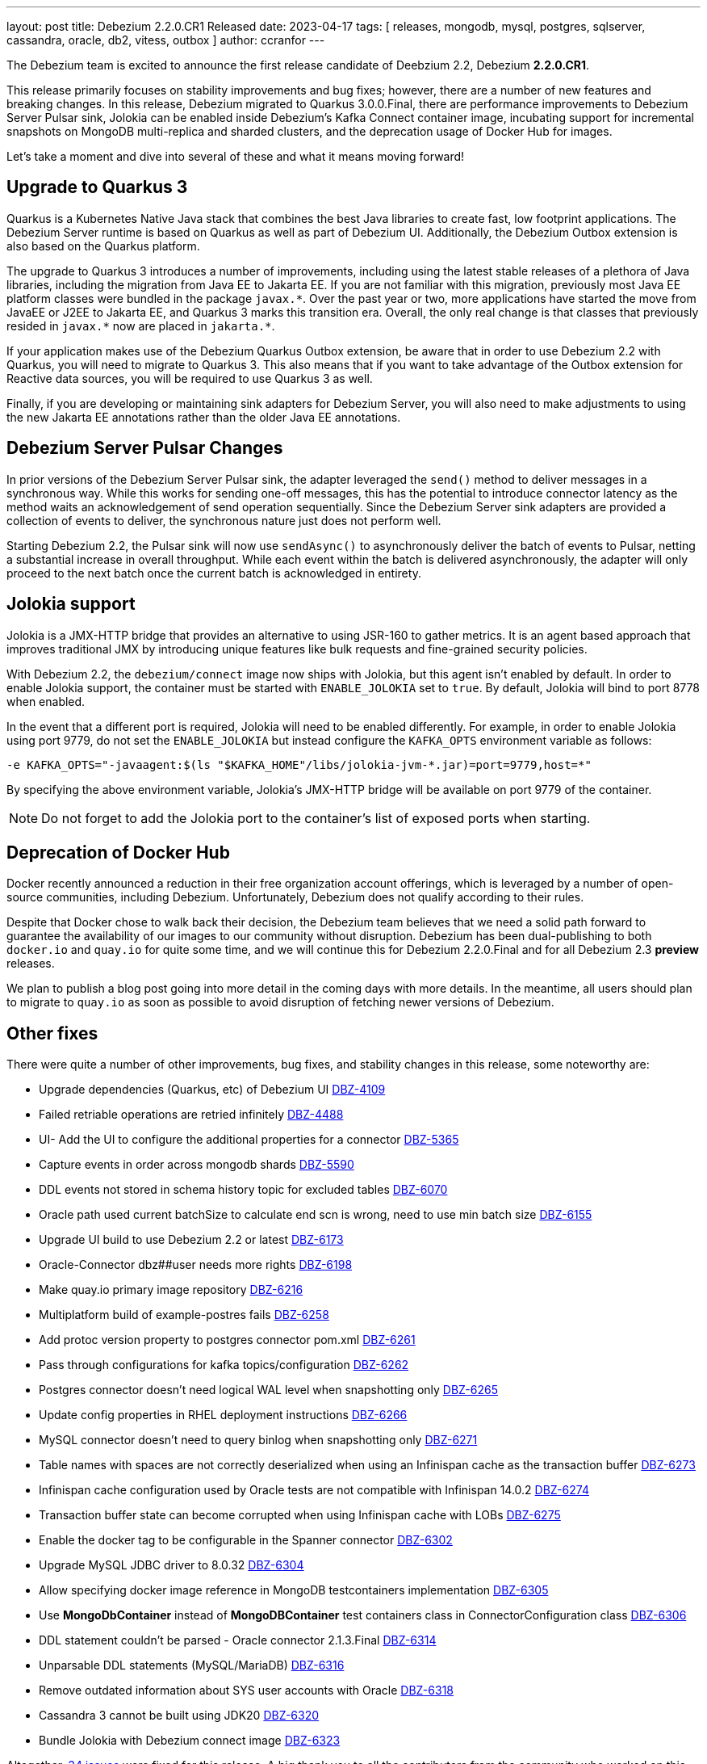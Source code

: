 ---
layout: post
title:  Debezium 2.2.0.CR1 Released
date:   2023-04-17
tags: [ releases, mongodb, mysql, postgres, sqlserver, cassandra, oracle, db2, vitess, outbox ]
author: ccranfor
---

The Debezium team is excited to announce the first release candidate of Deebzium 2.2, Debezium *2.2.0.CR1*.

This release primarily focuses on stability improvements and bug fixes; however, there are a number of new features and breaking changes.
In this release, Debezium migrated to Quarkus 3.0.0.Final,
there are performance improvements to Debezium Server Pulsar sink,
Jolokia can be enabled inside Debezium's Kafka Connect container image,
incubating support for incremental snapshots on MongoDB multi-replica and sharded clusters,
and the deprecation usage of Docker Hub for images.

Let's take a moment and dive into several of these and what it means moving forward!

+++<!-- more -->+++

== Upgrade to Quarkus 3

Quarkus is a Kubernetes Native Java stack that combines the best Java libraries to create fast, low footprint applications.
The Debezium Server runtime is based on Quarkus as well as part of Debezium UI.
Additionally, the Debezium Outbox extension is also based on the Quarkus platform.

The upgrade to Quarkus 3 introduces a number of improvements, including using the latest stable releases of a plethora of Java libraries, including the migration from Java EE to Jakarta EE.
If you are not familiar with this migration, previously most Java EE platform classes were bundled in the package `javax.\*`.
Over the past year or two, more applications have started the move from JavaEE or J2EE to Jakarta EE, and Quarkus 3 marks this transition era.
Overall, the only real change is that classes that previously resided in `javax.*` now are placed in `jakarta.*`.

If your application makes use of the Debezium Quarkus Outbox extension, be aware that in order to use Debezium 2.2 with Quarkus, you will need to migrate to Quarkus 3.
This also means that if you want to take advantage of the Outbox extension for Reactive data sources, you will be required to use Quarkus 3 as well.

Finally, if you are developing or maintaining sink adapters for Debezium Server, you will also need to make adjustments to using the new Jakarta EE annotations rather than the older Java EE annotations.

== Debezium Server Pulsar Changes

In prior versions of the Debezium Server Pulsar sink, the adapter leveraged the `send()` method to deliver messages in a synchronous way.
While this works for sending one-off messages, this has the potential to introduce connector latency as the method waits an acknowledgement of send operation sequentially.
Since the Debezium Server sink adapters are provided a collection of events to deliver, the synchronous nature just does not perform well.

Starting Debezium 2.2, the Pulsar sink will now use `sendAsync()` to asynchronously deliver the batch of events to Pulsar, netting a substantial increase in overall throughput.
While each event within the batch is delivered asynchronously, the adapter will only proceed to the next batch once the current batch is acknowledged in entirety.

== Jolokia support

Jolokia is a JMX-HTTP bridge that provides an alternative to using JSR-160 to gather metrics.
It is an agent based approach that improves traditional JMX by introducing unique features like bulk requests and fine-grained security policies.

With Debezium 2.2, the `debezium/connect` image now ships with Jolokia, but this agent isn't enabled by default.  In order to enable Jolokia support, the container must be started with `ENABLE_JOLOKIA` set to `true`.
By default, Jolokia will bind to port 8778 when enabled.

In the event that a different port is required, Jolokia will need to be enabled differently.
For example, in order to enable Jolokia using port 9779, do not set the `ENABLE_JOLOKIA` but instead configure the `KAFKA_OPTS` environment variable as follows:

[source,propreties]
----
-e KAFKA_OPTS="-javaagent:$(ls "$KAFKA_HOME"/libs/jolokia-jvm-*.jar)=port=9779,host=*"
----

By specifying the above environment variable, Jolokia's JMX-HTTP bridge will be available on port 9779 of the container.

[NOTE]
====
Do not forget to add the Jolokia port to the container's list of exposed ports when starting.
====

== Deprecation of Docker Hub

Docker recently announced a reduction in their free organization account offerings, which is leveraged by a number of open-source communities, including Debezium.
Unfortunately, Debezium does not qualify according to their rules.

Despite that Docker chose to walk back their decision, the Debezium team believes that we need a solid path forward to guarantee the availability of our images to our community without disruption.
Debezium has been dual-publishing to both `docker.io` and `quay.io` for quite some time, and we will continue this for Debezium 2.2.0.Final and for all Debezium 2.3 *preview* releases.

We plan to publish a blog post going into more detail in the coming days with more details.
In the meantime, all users should plan to migrate to `quay.io` as soon as possible to avoid disruption of fetching newer versions of Debezium.

== Other fixes

There were quite a number of other improvements, bug fixes, and stability changes in this release, some noteworthy are:

* Upgrade dependencies (Quarkus, etc) of Debezium UI https://issues.redhat.com/browse/DBZ-4109[DBZ-4109]
* Failed retriable operations are retried infinitely https://issues.redhat.com/browse/DBZ-4488[DBZ-4488]
* UI- Add the UI to configure the additional properties for a connector https://issues.redhat.com/browse/DBZ-5365[DBZ-5365]
* Capture events in order across mongodb shards https://issues.redhat.com/browse/DBZ-5590[DBZ-5590]
* DDL events not stored in schema history topic for excluded tables https://issues.redhat.com/browse/DBZ-6070[DBZ-6070]
* Oracle path used current batchSize to calculate end scn is wrong, need to use min batch size https://issues.redhat.com/browse/DBZ-6155[DBZ-6155]
* Upgrade UI build to use Debezium 2.2 or latest https://issues.redhat.com/browse/DBZ-6173[DBZ-6173]
* Oracle-Connector dbz##user needs more rights https://issues.redhat.com/browse/DBZ-6198[DBZ-6198]
* Make quay.io primary image repository https://issues.redhat.com/browse/DBZ-6216[DBZ-6216]
* Multiplatform build of example-postres fails https://issues.redhat.com/browse/DBZ-6258[DBZ-6258]
* Add protoc version property to postgres connector pom.xml https://issues.redhat.com/browse/DBZ-6261[DBZ-6261]
* Pass through configurations for kafka topics/configuration https://issues.redhat.com/browse/DBZ-6262[DBZ-6262]
* Postgres connector doesn't need logical WAL level when snapshotting only https://issues.redhat.com/browse/DBZ-6265[DBZ-6265]
* Update config properties in RHEL deployment instructions https://issues.redhat.com/browse/DBZ-6266[DBZ-6266]
* MySQL connector doesn't need to query binlog when snapshotting only https://issues.redhat.com/browse/DBZ-6271[DBZ-6271]
* Table names with spaces are not correctly deserialized when using an Infinispan cache as the transaction buffer https://issues.redhat.com/browse/DBZ-6273[DBZ-6273]
* Infinispan cache configuration used by Oracle tests are not compatible with Infinispan 14.0.2 https://issues.redhat.com/browse/DBZ-6274[DBZ-6274]
* Transaction buffer state can become corrupted when using Infinispan cache with LOBs https://issues.redhat.com/browse/DBZ-6275[DBZ-6275]
* Enable the docker tag to be configurable in the Spanner connector https://issues.redhat.com/browse/DBZ-6302[DBZ-6302]
* Upgrade MySQL JDBC driver to 8.0.32 https://issues.redhat.com/browse/DBZ-6304[DBZ-6304]
* Allow specifying docker image reference in MongoDB testcontainers implementation https://issues.redhat.com/browse/DBZ-6305[DBZ-6305]
* Use *MongoDbContainer* instead of *MongoDBContainer* test containers class  in ConnectorConfiguration class https://issues.redhat.com/browse/DBZ-6306[DBZ-6306]
* DDL statement couldn't be parsed - Oracle connector 2.1.3.Final https://issues.redhat.com/browse/DBZ-6314[DBZ-6314]
* Unparsable DDL statements (MySQL/MariaDB) https://issues.redhat.com/browse/DBZ-6316[DBZ-6316]
* Remove outdated information about SYS user accounts with Oracle https://issues.redhat.com/browse/DBZ-6318[DBZ-6318]
* Cassandra 3 cannot be built using JDK20 https://issues.redhat.com/browse/DBZ-6320[DBZ-6320]
* Bundle Jolokia with Debezium connect image  https://issues.redhat.com/browse/DBZ-6323[DBZ-6323]


Altogether, https://issues.redhat.com/issues/?jql=project%20%3D%20DBZ%20AND%20fixVersion%20%3D%202.2.0.CR1%20ORDER%20BY%20component%20ASC[34 issues] were fixed for this release.
A big thank you to all the contributors from the community who worked on this release:
https://github.com/ani-sha[Anisha Mohanty],
https://github.com/roldanbob[Bob Roldan],
https://github.com/Naros[Chris Cranford],
https://github.com/harveyyue[Harvey Yue],
https://github.com/sugarcrm-jgminder[Jacob Gminder],
https://github.com/jpechane[Jiri Pechanec],
https://github.com/joschi[Jochen Schalanda],
https://github.com/mfvitale[Mario Fiore Vitale],
https://github.com/alwaysbemark[Mark Bereznitsky],
https://github.com/obabec[Ondrej Babec],
https://github.com/smallYellowCat[Pengwei Dou],
https://github.com/roldanbob[Robert Roldan], and
https://github.com/vjuranek[Vojtech Juranek]!

== Outlook & What's Next?

We are approaching the end of the Debezium 2.2 release cycle, with a final release expected this week.
If there are any outstanding bugs or issues, please get in touch with us so that can be addressed prior to the final release.

The Debezium team is shifting their focus on Debezium 2.3.
The Debezium 2.3 release will be a much more condensed and focused release, as our goal is to release it in late June.
The Debezium roadmap has been updated and the following features are planned for this quarter:

* Support configurable signaling channels
* Support exactly once delivery semantics (phase 1)
* Kubernetes operator for Debezium Server
* Oracle OpenLogReplicator adapter proof-of-concept / incubating implementation
* Debezium UI improvements

We would like to hear your feedback or suggestions, so if you have anything you'd like to share be sure to get in touch with us on the https://groups.google.com/g/debezium[mailing list] or our https://debezium.zulipchat.com/login/#narrow/stream/302529-users[chat].

Until next time, let the changes continue to stream...
